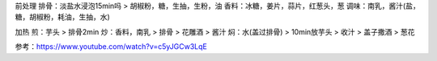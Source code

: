 前处理
排骨：淡盐水浸泡15min吗 > 胡椒粉，糖，生抽，生粉，油
香料：冰糖，姜片，蒜片，红葱头，葱
调味：南乳，酱汁(盐，糖，胡椒粉，耗油，生抽，水)


加热
煎：芋头 > 排骨2min
炒：香料，南乳 > 排骨 > 花雕酒 > 酱汁
焖：水(盖过排骨) > 10min放芋头 > 收汁 > 盖子撒酒 > 葱花


参考：https://www.youtube.com/watch?v=c5yJGCw3LqE